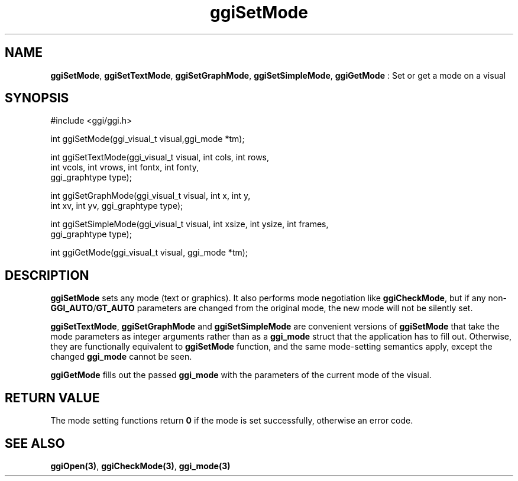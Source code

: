 .TH "ggiSetMode" 3 GGI
.SH NAME
\fBggiSetMode\fR, \fBggiSetTextMode\fR, \fBggiSetGraphMode\fR, \fBggiSetSimpleMode\fR, \fBggiGetMode\fR : Set or get a mode on a visual
.SH SYNOPSIS
.nb
#include <ggi/ggi.h>

int ggiSetMode(ggi_visual_t visual,ggi_mode *tm);

int ggiSetTextMode(ggi_visual_t visual, int cols, int rows,
                   int vcols, int vrows, int fontx, int fonty,
                   ggi_graphtype type);

int ggiSetGraphMode(ggi_visual_t visual, int x, int y,
                    int xv, int yv, ggi_graphtype type);

int ggiSetSimpleMode(ggi_visual_t visual, int xsize, int ysize, int frames,
                     ggi_graphtype type);

int ggiGetMode(ggi_visual_t visual, ggi_mode *tm);
.fi
.SH DESCRIPTION
\fBggiSetMode\fR sets any mode (text or graphics).  It also performs mode
negotiation like \fBggiCheckMode\fR, but if any non-\fBGGI_AUTO\fR/\fBGT_AUTO\fR
parameters are changed from the original mode, the new mode will not
be silently set.

\fBggiSetTextMode\fR, \fBggiSetGraphMode\fR and \fBggiSetSimpleMode\fR are
convenient versions of \fBggiSetMode\fR that take the mode parameters as
integer arguments rather than as a \fBggi_mode\fR struct that the
application has to fill out.  Otherwise, they are functionally
equivalent to \fBggiSetMode\fR function, and the same mode-setting
semantics apply, except the changed \fBggi_mode\fR cannot be seen.

\fBggiGetMode\fR fills out the passed \fBggi_mode\fR with the parameters of
the current mode of the visual.
.SH RETURN VALUE
The mode setting functions return \fB0\fR if the mode is set successfully,
otherwise an error code.
.SH SEE ALSO
\fBggiOpen(3)\fR, \fBggiCheckMode(3)\fR, \fBggi_mode(3)\fR
